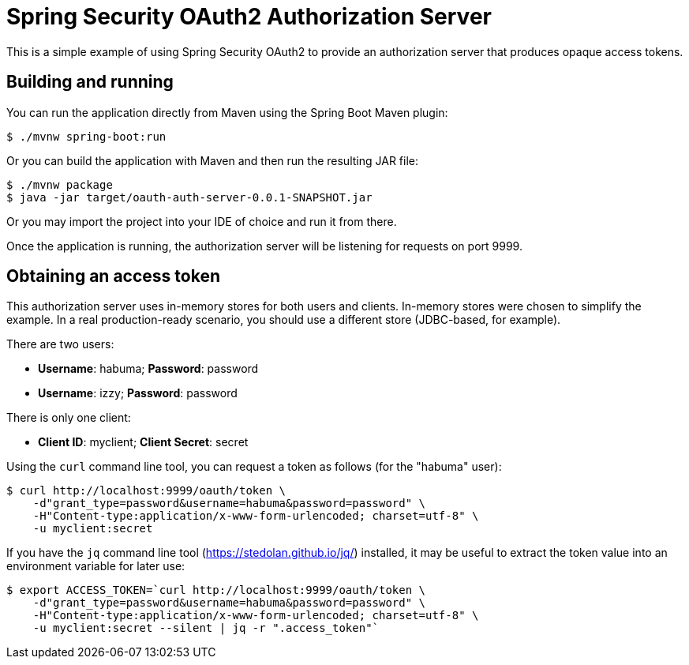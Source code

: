 = Spring Security OAuth2 Authorization Server

This is a simple example of using Spring Security OAuth2 to provide an
authorization server that produces opaque access tokens.

== Building and running

You can run the application directly from Maven using the Spring Boot
Maven plugin:

[source,sh]
----
$ ./mvnw spring-boot:run
----

Or you can build the application with Maven and then run the resulting
JAR file:

[source,sh]
----
$ ./mvnw package
$ java -jar target/oauth-auth-server-0.0.1-SNAPSHOT.jar
----

Or you may import the project into your IDE of choice and run it from there.

Once the application is running, the authorization server will be listening
for requests on port 9999.

== Obtaining an access token

This authorization server uses in-memory stores for both users and clients.
In-memory stores were chosen to simplify the example. In a real production-ready
scenario, you should use a different store (JDBC-based, for example).

There are two users:

 * **Username**: habuma; **Password**: password
 * **Username**: izzy; **Password**: password

There is only one client:

 * **Client ID**: myclient; **Client Secret**: secret

Using the `curl` command line tool, you can request a token as follows
(for the "habuma" user):

[source,sh]
----
$ curl http://localhost:9999/oauth/token \
    -d"grant_type=password&username=habuma&password=password" \
    -H"Content-type:application/x-www-form-urlencoded; charset=utf-8" \
    -u myclient:secret
----

If you have the `jq` command line tool (https://stedolan.github.io/jq/) installed,
it may be useful to extract the token value into an environment variable for later
use:

[source,sh]
----
$ export ACCESS_TOKEN=`curl http://localhost:9999/oauth/token \
    -d"grant_type=password&username=habuma&password=password" \
    -H"Content-type:application/x-www-form-urlencoded; charset=utf-8" \
    -u myclient:secret --silent | jq -r ".access_token"`
----
